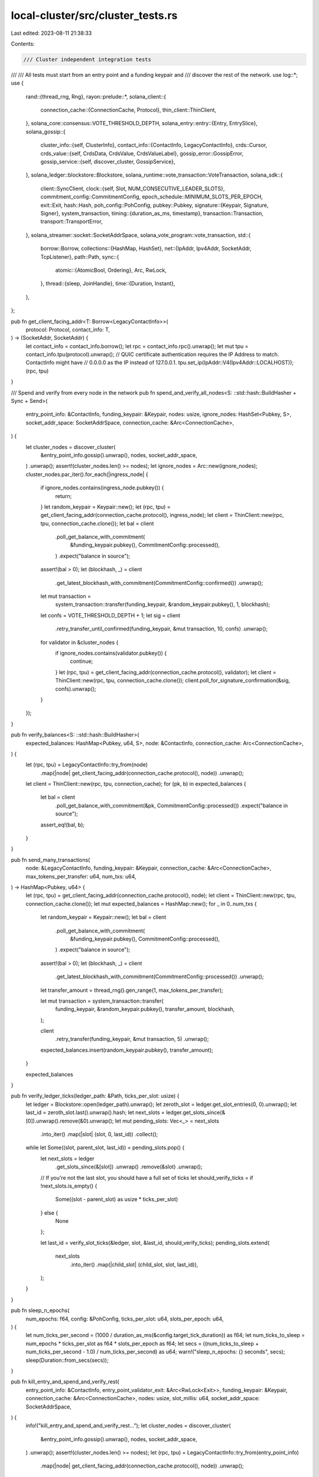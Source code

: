 local-cluster/src/cluster_tests.rs
==================================

Last edited: 2023-08-11 21:38:33

Contents:

.. code-block:: rs

    /// Cluster independent integration tests
///
/// All tests must start from an entry point and a funding keypair and
/// discover the rest of the network.
use log::*;
use {
    rand::{thread_rng, Rng},
    rayon::prelude::*,
    solana_client::{
        connection_cache::{ConnectionCache, Protocol},
        thin_client::ThinClient,
    },
    solana_core::consensus::VOTE_THRESHOLD_DEPTH,
    solana_entry::entry::{Entry, EntrySlice},
    solana_gossip::{
        cluster_info::{self, ClusterInfo},
        contact_info::{ContactInfo, LegacyContactInfo},
        crds::Cursor,
        crds_value::{self, CrdsData, CrdsValue, CrdsValueLabel},
        gossip_error::GossipError,
        gossip_service::{self, discover_cluster, GossipService},
    },
    solana_ledger::blockstore::Blockstore,
    solana_runtime::vote_transaction::VoteTransaction,
    solana_sdk::{
        client::SyncClient,
        clock::{self, Slot, NUM_CONSECUTIVE_LEADER_SLOTS},
        commitment_config::CommitmentConfig,
        epoch_schedule::MINIMUM_SLOTS_PER_EPOCH,
        exit::Exit,
        hash::Hash,
        poh_config::PohConfig,
        pubkey::Pubkey,
        signature::{Keypair, Signature, Signer},
        system_transaction,
        timing::{duration_as_ms, timestamp},
        transaction::Transaction,
        transport::TransportError,
    },
    solana_streamer::socket::SocketAddrSpace,
    solana_vote_program::vote_transaction,
    std::{
        borrow::Borrow,
        collections::{HashMap, HashSet},
        net::{IpAddr, Ipv4Addr, SocketAddr, TcpListener},
        path::Path,
        sync::{
            atomic::{AtomicBool, Ordering},
            Arc, RwLock,
        },
        thread::{sleep, JoinHandle},
        time::{Duration, Instant},
    },
};

pub fn get_client_facing_addr<T: Borrow<LegacyContactInfo>>(
    protocol: Protocol,
    contact_info: T,
) -> (SocketAddr, SocketAddr) {
    let contact_info = contact_info.borrow();
    let rpc = contact_info.rpc().unwrap();
    let mut tpu = contact_info.tpu(protocol).unwrap();
    // QUIC certificate authentication requires the IP Address to match. ContactInfo might have
    // 0.0.0.0 as the IP instead of 127.0.0.1.
    tpu.set_ip(IpAddr::V4(Ipv4Addr::LOCALHOST));
    (rpc, tpu)
}

/// Spend and verify from every node in the network
pub fn spend_and_verify_all_nodes<S: ::std::hash::BuildHasher + Sync + Send>(
    entry_point_info: &ContactInfo,
    funding_keypair: &Keypair,
    nodes: usize,
    ignore_nodes: HashSet<Pubkey, S>,
    socket_addr_space: SocketAddrSpace,
    connection_cache: &Arc<ConnectionCache>,
) {
    let cluster_nodes = discover_cluster(
        &entry_point_info.gossip().unwrap(),
        nodes,
        socket_addr_space,
    )
    .unwrap();
    assert!(cluster_nodes.len() >= nodes);
    let ignore_nodes = Arc::new(ignore_nodes);
    cluster_nodes.par_iter().for_each(|ingress_node| {
        if ignore_nodes.contains(ingress_node.pubkey()) {
            return;
        }
        let random_keypair = Keypair::new();
        let (rpc, tpu) = get_client_facing_addr(connection_cache.protocol(), ingress_node);
        let client = ThinClient::new(rpc, tpu, connection_cache.clone());
        let bal = client
            .poll_get_balance_with_commitment(
                &funding_keypair.pubkey(),
                CommitmentConfig::processed(),
            )
            .expect("balance in source");
        assert!(bal > 0);
        let (blockhash, _) = client
            .get_latest_blockhash_with_commitment(CommitmentConfig::confirmed())
            .unwrap();
        let mut transaction =
            system_transaction::transfer(funding_keypair, &random_keypair.pubkey(), 1, blockhash);
        let confs = VOTE_THRESHOLD_DEPTH + 1;
        let sig = client
            .retry_transfer_until_confirmed(funding_keypair, &mut transaction, 10, confs)
            .unwrap();
        for validator in &cluster_nodes {
            if ignore_nodes.contains(validator.pubkey()) {
                continue;
            }
            let (rpc, tpu) = get_client_facing_addr(connection_cache.protocol(), validator);
            let client = ThinClient::new(rpc, tpu, connection_cache.clone());
            client.poll_for_signature_confirmation(&sig, confs).unwrap();
        }
    });
}

pub fn verify_balances<S: ::std::hash::BuildHasher>(
    expected_balances: HashMap<Pubkey, u64, S>,
    node: &ContactInfo,
    connection_cache: Arc<ConnectionCache>,
) {
    let (rpc, tpu) = LegacyContactInfo::try_from(node)
        .map(|node| get_client_facing_addr(connection_cache.protocol(), node))
        .unwrap();
    let client = ThinClient::new(rpc, tpu, connection_cache);
    for (pk, b) in expected_balances {
        let bal = client
            .poll_get_balance_with_commitment(&pk, CommitmentConfig::processed())
            .expect("balance in source");
        assert_eq!(bal, b);
    }
}

pub fn send_many_transactions(
    node: &LegacyContactInfo,
    funding_keypair: &Keypair,
    connection_cache: &Arc<ConnectionCache>,
    max_tokens_per_transfer: u64,
    num_txs: u64,
) -> HashMap<Pubkey, u64> {
    let (rpc, tpu) = get_client_facing_addr(connection_cache.protocol(), node);
    let client = ThinClient::new(rpc, tpu, connection_cache.clone());
    let mut expected_balances = HashMap::new();
    for _ in 0..num_txs {
        let random_keypair = Keypair::new();
        let bal = client
            .poll_get_balance_with_commitment(
                &funding_keypair.pubkey(),
                CommitmentConfig::processed(),
            )
            .expect("balance in source");
        assert!(bal > 0);
        let (blockhash, _) = client
            .get_latest_blockhash_with_commitment(CommitmentConfig::processed())
            .unwrap();
        let transfer_amount = thread_rng().gen_range(1, max_tokens_per_transfer);

        let mut transaction = system_transaction::transfer(
            funding_keypair,
            &random_keypair.pubkey(),
            transfer_amount,
            blockhash,
        );

        client
            .retry_transfer(funding_keypair, &mut transaction, 5)
            .unwrap();

        expected_balances.insert(random_keypair.pubkey(), transfer_amount);
    }

    expected_balances
}

pub fn verify_ledger_ticks(ledger_path: &Path, ticks_per_slot: usize) {
    let ledger = Blockstore::open(ledger_path).unwrap();
    let zeroth_slot = ledger.get_slot_entries(0, 0).unwrap();
    let last_id = zeroth_slot.last().unwrap().hash;
    let next_slots = ledger.get_slots_since(&[0]).unwrap().remove(&0).unwrap();
    let mut pending_slots: Vec<_> = next_slots
        .into_iter()
        .map(|slot| (slot, 0, last_id))
        .collect();
    while let Some((slot, parent_slot, last_id)) = pending_slots.pop() {
        let next_slots = ledger
            .get_slots_since(&[slot])
            .unwrap()
            .remove(&slot)
            .unwrap();

        // If you're not the last slot, you should have a full set of ticks
        let should_verify_ticks = if !next_slots.is_empty() {
            Some((slot - parent_slot) as usize * ticks_per_slot)
        } else {
            None
        };

        let last_id = verify_slot_ticks(&ledger, slot, &last_id, should_verify_ticks);
        pending_slots.extend(
            next_slots
                .into_iter()
                .map(|child_slot| (child_slot, slot, last_id)),
        );
    }
}

pub fn sleep_n_epochs(
    num_epochs: f64,
    config: &PohConfig,
    ticks_per_slot: u64,
    slots_per_epoch: u64,
) {
    let num_ticks_per_second = (1000 / duration_as_ms(&config.target_tick_duration)) as f64;
    let num_ticks_to_sleep = num_epochs * ticks_per_slot as f64 * slots_per_epoch as f64;
    let secs = ((num_ticks_to_sleep + num_ticks_per_second - 1.0) / num_ticks_per_second) as u64;
    warn!("sleep_n_epochs: {} seconds", secs);
    sleep(Duration::from_secs(secs));
}

pub fn kill_entry_and_spend_and_verify_rest(
    entry_point_info: &ContactInfo,
    entry_point_validator_exit: &Arc<RwLock<Exit>>,
    funding_keypair: &Keypair,
    connection_cache: &Arc<ConnectionCache>,
    nodes: usize,
    slot_millis: u64,
    socket_addr_space: SocketAddrSpace,
) {
    info!("kill_entry_and_spend_and_verify_rest...");
    let cluster_nodes = discover_cluster(
        &entry_point_info.gossip().unwrap(),
        nodes,
        socket_addr_space,
    )
    .unwrap();
    assert!(cluster_nodes.len() >= nodes);
    let (rpc, tpu) = LegacyContactInfo::try_from(entry_point_info)
        .map(|node| get_client_facing_addr(connection_cache.protocol(), node))
        .unwrap();
    let client = ThinClient::new(rpc, tpu, connection_cache.clone());

    // sleep long enough to make sure we are in epoch 3
    let first_two_epoch_slots = MINIMUM_SLOTS_PER_EPOCH * (3 + 1);

    for ingress_node in &cluster_nodes {
        client
            .poll_get_balance_with_commitment(ingress_node.pubkey(), CommitmentConfig::processed())
            .unwrap_or_else(|err| panic!("Node {} has no balance: {}", ingress_node.pubkey(), err));
    }

    info!("sleeping for 2 leader fortnights");
    sleep(Duration::from_millis(slot_millis * first_two_epoch_slots));
    info!("done sleeping for first 2 warmup epochs");
    info!("killing entry point: {}", entry_point_info.pubkey());
    entry_point_validator_exit.write().unwrap().exit();
    info!("sleeping for some time");
    sleep(Duration::from_millis(
        slot_millis * NUM_CONSECUTIVE_LEADER_SLOTS,
    ));
    info!("done sleeping for 2 fortnights");
    for ingress_node in &cluster_nodes {
        if ingress_node.pubkey() == entry_point_info.pubkey() {
            info!("ingress_node.id == entry_point_info.id, continuing...");
            continue;
        }

        let (rpc, tpu) = get_client_facing_addr(connection_cache.protocol(), ingress_node);
        let client = ThinClient::new(rpc, tpu, connection_cache.clone());
        let balance = client
            .poll_get_balance_with_commitment(
                &funding_keypair.pubkey(),
                CommitmentConfig::processed(),
            )
            .expect("balance in source");
        assert_ne!(balance, 0);

        let mut result = Ok(());
        let mut retries = 0;
        loop {
            retries += 1;
            if retries > 5 {
                result.unwrap();
            }

            let random_keypair = Keypair::new();
            let (blockhash, _) = client
                .get_latest_blockhash_with_commitment(CommitmentConfig::processed())
                .unwrap();
            let mut transaction = system_transaction::transfer(
                funding_keypair,
                &random_keypair.pubkey(),
                1,
                blockhash,
            );

            let confs = VOTE_THRESHOLD_DEPTH + 1;
            let sig = {
                let sig = client.retry_transfer_until_confirmed(
                    funding_keypair,
                    &mut transaction,
                    5,
                    confs,
                );
                match sig {
                    Err(e) => {
                        result = Err(e);
                        continue;
                    }

                    Ok(sig) => sig,
                }
            };
            info!("poll_all_nodes_for_signature()");
            match poll_all_nodes_for_signature(
                entry_point_info,
                &cluster_nodes,
                connection_cache,
                &sig,
                confs,
            ) {
                Err(e) => {
                    info!("poll_all_nodes_for_signature() failed {:?}", e);
                    result = Err(e);
                }
                Ok(()) => {
                    info!("poll_all_nodes_for_signature() succeeded, done.");
                    break;
                }
            }
        }
    }
}

pub fn check_for_new_roots(
    num_new_roots: usize,
    contact_infos: &[ContactInfo],
    connection_cache: &Arc<ConnectionCache>,
    test_name: &str,
) {
    let mut roots = vec![HashSet::new(); contact_infos.len()];
    let mut done = false;
    let mut last_print = Instant::now();
    let loop_start = Instant::now();
    let loop_timeout = Duration::from_secs(180);
    let mut num_roots_map = HashMap::new();
    while !done {
        assert!(loop_start.elapsed() < loop_timeout);

        for (i, ingress_node) in contact_infos.iter().enumerate() {
            let (rpc, tpu) = LegacyContactInfo::try_from(ingress_node)
                .map(|node| get_client_facing_addr(connection_cache.protocol(), node))
                .unwrap();
            let client = ThinClient::new(rpc, tpu, connection_cache.clone());
            let root_slot = client
                .get_slot_with_commitment(CommitmentConfig::finalized())
                .unwrap_or(0);
            roots[i].insert(root_slot);
            num_roots_map.insert(*ingress_node.pubkey(), roots[i].len());
            let num_roots = roots.iter().map(|r| r.len()).min().unwrap();
            done = num_roots >= num_new_roots;
            if done || last_print.elapsed().as_secs() > 3 {
                info!(
                    "{} waiting for {} new roots.. observed: {:?}",
                    test_name, num_new_roots, num_roots_map
                );
                last_print = Instant::now();
            }
        }
        sleep(Duration::from_millis(clock::DEFAULT_MS_PER_SLOT / 2));
    }
}

pub fn check_no_new_roots(
    num_slots_to_wait: usize,
    contact_infos: &[LegacyContactInfo],
    connection_cache: &Arc<ConnectionCache>,
    test_name: &str,
) {
    assert!(!contact_infos.is_empty());
    let mut roots = vec![0; contact_infos.len()];
    let max_slot = contact_infos
        .iter()
        .enumerate()
        .map(|(i, ingress_node)| {
            let (rpc, tpu) = get_client_facing_addr(connection_cache.protocol(), ingress_node);
            let client = ThinClient::new(rpc, tpu, connection_cache.clone());
            let initial_root = client
                .get_slot()
                .unwrap_or_else(|_| panic!("get_slot for {} failed", ingress_node.pubkey()));
            roots[i] = initial_root;
            client
                .get_slot_with_commitment(CommitmentConfig::processed())
                .unwrap_or_else(|_| panic!("get_slot for {} failed", ingress_node.pubkey()))
        })
        .max()
        .unwrap();

    let end_slot = max_slot + num_slots_to_wait as u64;
    let mut current_slot;
    let mut last_print = Instant::now();
    let mut reached_end_slot = false;
    loop {
        for contact_info in contact_infos {
            let (rpc, tpu) = get_client_facing_addr(connection_cache.protocol(), contact_info);
            let client = ThinClient::new(rpc, tpu, connection_cache.clone());
            current_slot = client
                .get_slot_with_commitment(CommitmentConfig::processed())
                .unwrap_or_else(|_| panic!("get_slot for {} failed", contact_infos[0].pubkey()));
            if current_slot > end_slot {
                reached_end_slot = true;
                break;
            }
            if last_print.elapsed().as_secs() > 3 {
                info!(
                    "{} current slot: {} on validator: {}, waiting for any validator with slot: {}",
                    test_name,
                    current_slot,
                    contact_info.pubkey(),
                    end_slot
                );
                last_print = Instant::now();
            }
        }
        if reached_end_slot {
            break;
        }
    }

    for (i, ingress_node) in contact_infos.iter().enumerate() {
        let (rpc, tpu) = get_client_facing_addr(connection_cache.protocol(), ingress_node);
        let client = ThinClient::new(rpc, tpu, connection_cache.clone());
        assert_eq!(
            client
                .get_slot()
                .unwrap_or_else(|_| panic!("get_slot for {} failed", ingress_node.pubkey())),
            roots[i]
        );
    }
}

fn poll_all_nodes_for_signature(
    entry_point_info: &ContactInfo,
    cluster_nodes: &[LegacyContactInfo],
    connection_cache: &Arc<ConnectionCache>,
    sig: &Signature,
    confs: usize,
) -> Result<(), TransportError> {
    for validator in cluster_nodes {
        if validator.pubkey() == entry_point_info.pubkey() {
            continue;
        }
        let (rpc, tpu) = get_client_facing_addr(connection_cache.protocol(), validator);
        let client = ThinClient::new(rpc, tpu, connection_cache.clone());
        client.poll_for_signature_confirmation(sig, confs)?;
    }

    Ok(())
}

pub struct GossipVoter {
    pub gossip_service: GossipService,
    pub tcp_listener: Option<TcpListener>,
    pub cluster_info: Arc<ClusterInfo>,
    pub t_voter: JoinHandle<()>,
    pub exit: Arc<AtomicBool>,
}

impl GossipVoter {
    pub fn close(self) {
        self.exit.store(true, Ordering::Relaxed);
        self.t_voter.join().unwrap();
        self.gossip_service.join().unwrap();
    }
}

/// Reads votes from gossip and runs them through `vote_filter` to filter votes that then
/// get passed to `generate_vote_tx` to create votes that are then pushed into gossip as if
/// sent by a node with identity `node_keypair`.
pub fn start_gossip_voter(
    gossip_addr: &SocketAddr,
    node_keypair: &Keypair,
    vote_filter: impl Fn((CrdsValueLabel, Transaction)) -> Option<(VoteTransaction, Transaction)>
        + std::marker::Send
        + 'static,
    mut process_vote_tx: impl FnMut(Slot, &Transaction, &VoteTransaction, &ClusterInfo)
        + std::marker::Send
        + 'static,
    sleep_ms: u64,
) -> GossipVoter {
    let exit = Arc::new(AtomicBool::new(false));
    let (gossip_service, tcp_listener, cluster_info) = gossip_service::make_gossip_node(
        // Need to use our validator's keypair to gossip EpochSlots and votes for our
        // node later.
        node_keypair.insecure_clone(),
        Some(gossip_addr),
        exit.clone(),
        None,
        0,
        false,
        SocketAddrSpace::Unspecified,
    );

    let t_voter = {
        let exit = exit.clone();
        let cluster_info = cluster_info.clone();
        std::thread::spawn(move || {
            let mut cursor = Cursor::default();
            loop {
                if exit.load(Ordering::Relaxed) {
                    return;
                }

                let (labels, votes) = cluster_info.get_votes_with_labels(&mut cursor);
                let mut parsed_vote_iter: Vec<_> = labels
                    .into_iter()
                    .zip(votes.into_iter())
                    .filter_map(&vote_filter)
                    .collect();

                parsed_vote_iter.sort_by(|(vote, _), (vote2, _)| {
                    vote.last_voted_slot()
                        .unwrap()
                        .cmp(&vote2.last_voted_slot().unwrap())
                });

                for (parsed_vote, leader_vote_tx) in &parsed_vote_iter {
                    if let Some(latest_vote_slot) = parsed_vote.last_voted_slot() {
                        info!("received vote for {}", latest_vote_slot);
                        process_vote_tx(
                            latest_vote_slot,
                            leader_vote_tx,
                            parsed_vote,
                            &cluster_info,
                        )
                    }
                    // Give vote some time to propagate
                    sleep(Duration::from_millis(sleep_ms));
                }

                if parsed_vote_iter.is_empty() {
                    sleep(Duration::from_millis(sleep_ms));
                }
            }
        })
    };

    GossipVoter {
        gossip_service,
        tcp_listener,
        cluster_info,
        t_voter,
        exit,
    }
}

fn get_and_verify_slot_entries(
    blockstore: &Blockstore,
    slot: Slot,
    last_entry: &Hash,
) -> Vec<Entry> {
    let entries = blockstore.get_slot_entries(slot, 0).unwrap();
    assert!(entries.verify(last_entry));
    entries
}

fn verify_slot_ticks(
    blockstore: &Blockstore,
    slot: Slot,
    last_entry: &Hash,
    expected_num_ticks: Option<usize>,
) -> Hash {
    let entries = get_and_verify_slot_entries(blockstore, slot, last_entry);
    let num_ticks: usize = entries.iter().map(|entry| entry.is_tick() as usize).sum();
    if let Some(expected_num_ticks) = expected_num_ticks {
        assert_eq!(num_ticks, expected_num_ticks);
    }
    entries.last().unwrap().hash
}

pub fn submit_vote_to_cluster_gossip(
    node_keypair: &Keypair,
    vote_keypair: &Keypair,
    vote_slot: Slot,
    vote_hash: Hash,
    blockhash: Hash,
    gossip_addr: SocketAddr,
    socket_addr_space: &SocketAddrSpace,
) -> Result<(), GossipError> {
    let vote_tx = vote_transaction::new_vote_transaction(
        vec![vote_slot],
        vote_hash,
        blockhash,
        node_keypair,
        vote_keypair,
        vote_keypair,
        None,
    );

    cluster_info::push_messages_to_peer(
        vec![CrdsValue::new_signed(
            CrdsData::Vote(
                0,
                crds_value::Vote::new(node_keypair.pubkey(), vote_tx, timestamp()).unwrap(),
            ),
            node_keypair,
        )],
        node_keypair.pubkey(),
        gossip_addr,
        socket_addr_space,
    )
}


